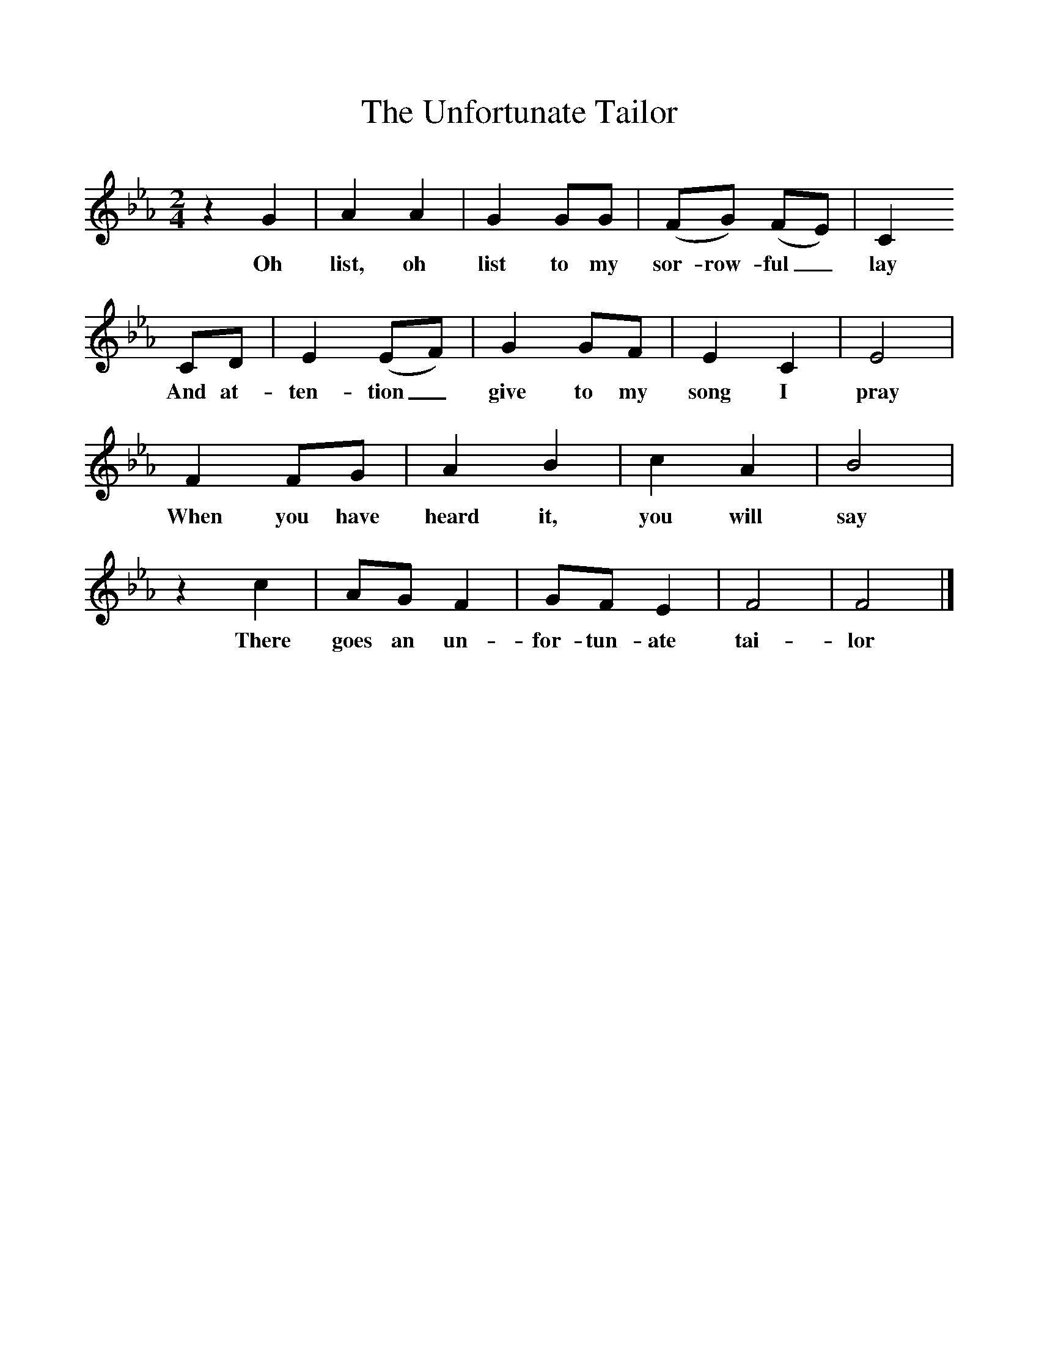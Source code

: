 %%scale 1
X:1
T:The Unfortunate Tailor
M:2/4
L:1/16
K:Fdor
z4G4|A4A4|G4G2G2|(F2G2) (F2E2)|C4
w:Oh list, oh list to my sor-row-ful_ lay 
C2D2|E4(E2F2)|G4G2F2|E4C4|E8|
w:And at-ten-tion_ give to my song I pray
F4F2G2|A4B4|c4A4|B8|
w:When you have heard it, you will say 
z4c4|A2G2 F4|G2F2 E4|F8|F8|]
w:There goes an un-for-tun-ate tai-lor